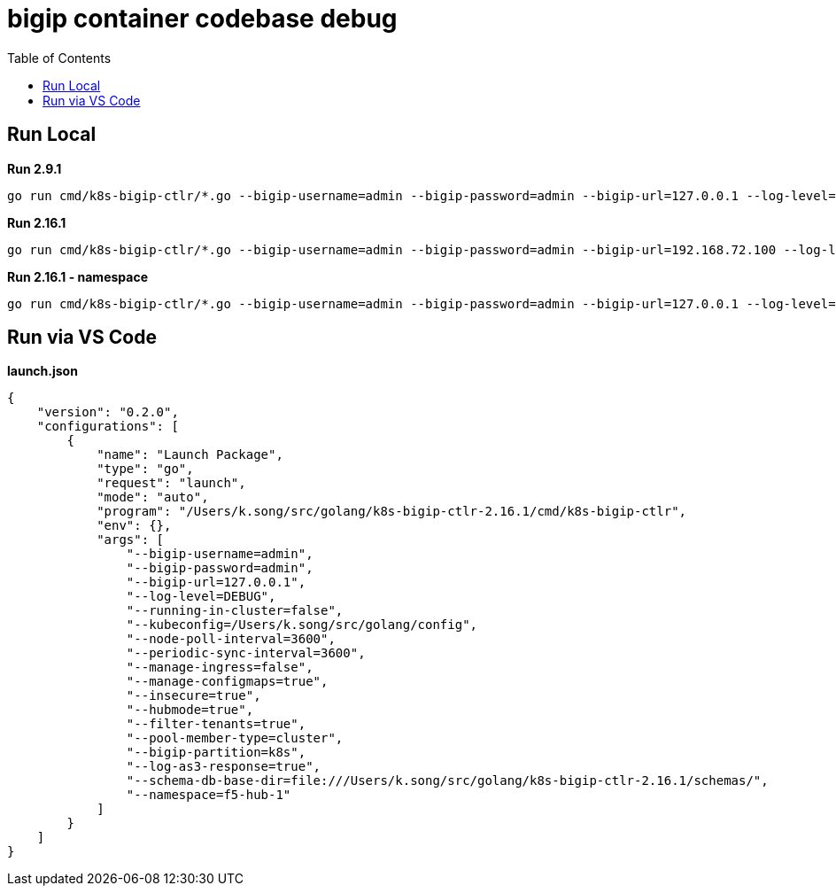= bigip container codebase debug 
:toc: manual

== Run Local

[source, bash]
.*Run 2.9.1*
----
go run cmd/k8s-bigip-ctlr/*.go --bigip-username=admin --bigip-password=admin --bigip-url=127.0.0.1 --log-level=INFO --running-in-cluster=false --kubeconfig=/Users/k.song/src/golang/config --namespace=f5-hub-1 --namespace=f5-hub-2 --node-poll-interval=300 --periodic-sync-interval=36000 --hubmode=true --manage-ingress=false --manage-configmaps=true --insecure=true --filter-tenants=true --pool-member-type=cluster --bigip-partition=k8s --log-as3-response=true --schema-db-base-dir=file:///Users/k.song/src/golang/k8s-bigip-ctlr-2.9.1-1/schemas/
----

[source, bash]
.*Run 2.16.1*
----
go run cmd/k8s-bigip-ctlr/*.go --bigip-username=admin --bigip-password=admin --bigip-url=192.168.72.100 --log-level=INFO --running-in-cluster=false --kubeconfig=/Users/k.song/src/golang/config --namespace=f5-hub-1 --namespace=f5-hub-2 --node-poll-interval=300 --periodic-sync-interval=36000 --hubmode=true --manage-ingress=false --manage-configmaps=true --insecure=true --filter-tenants=true --pool-member-type=cluster --bigip-partition=k8s --log-as3-response=true --schema-db-base-dir=file:///Users/k.song/src/golang/k8s-bigip-ctlr-2.16.1/schemas/
----

[source, bash]
.*Run 2.16.1 - namespace*
----
go run cmd/k8s-bigip-ctlr/*.go --bigip-username=admin --bigip-password=admin --bigip-url=127.0.0.1 --log-level=DEBUG --running-in-cluster=false --kubeconfig=/Users/k.song/src/golang/config --namespace=f5-hub-1 --namespace=cistest001 --namespace=cistest002 --namespace=cistest003 --node-poll-interval=3600 --periodic-sync-interval=3600 --manage-ingress=false --manage-configmaps=true --insecure=true --filter-tenants=true --hubmode=true --pool-member-type=cluster --bigip-partition=k8s --log-as3-response=true --schema-db-base-dir=file:///Users/k.song/src/golang/k8s-bigip-ctlr-2.16.1/schemas/
----

== Run via VS Code

[source, json]
.*launch.json*
----
{
    "version": "0.2.0",
    "configurations": [
        {
            "name": "Launch Package",
            "type": "go",
            "request": "launch",
            "mode": "auto",
            "program": "/Users/k.song/src/golang/k8s-bigip-ctlr-2.16.1/cmd/k8s-bigip-ctlr",
            "env": {},
            "args": [
                "--bigip-username=admin",
                "--bigip-password=admin",
                "--bigip-url=127.0.0.1",
                "--log-level=DEBUG",
                "--running-in-cluster=false",
                "--kubeconfig=/Users/k.song/src/golang/config",
                "--node-poll-interval=3600",
                "--periodic-sync-interval=3600",
                "--manage-ingress=false",
                "--manage-configmaps=true",
                "--insecure=true",
                "--hubmode=true",
                "--filter-tenants=true",
                "--pool-member-type=cluster",
                "--bigip-partition=k8s",
                "--log-as3-response=true",
                "--schema-db-base-dir=file:///Users/k.song/src/golang/k8s-bigip-ctlr-2.16.1/schemas/",
                "--namespace=f5-hub-1"
            ]
        }
    ]
}
----
